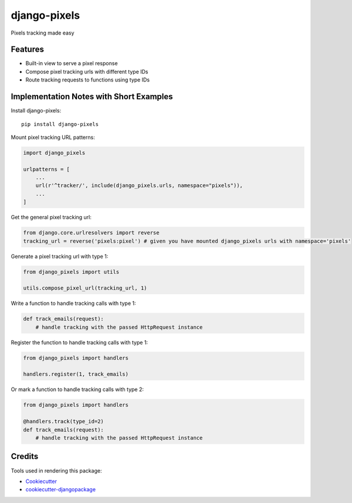 =============================
django-pixels
=============================

Pixels tracking made easy

Features
----------
* Built-in view to serve a pixel response
* Compose pixel tracking urls with different type IDs
* Route tracking requests to functions using type IDs

Implementation Notes with Short Examples
----------

Install django-pixels::

    pip install django-pixels


Mount pixel tracking URL patterns:

.. code-block:: python

    import django_pixels

    urlpatterns = [
        ...
        url(r'^tracker/', include(django_pixels.urls, namespace="pixels")),
        ...
    ]


Get the general pixel tracking url:

.. code-block:: python

    from django.core.urlresolvers import reverse
    tracking_url = reverse('pixels:pixel') # given you have mounted django_pixels urls with namespace='pixels'


Generate a pixel tracking url with type 1:

.. code-block:: python

    from django_pixels import utils

    utils.compose_pixel_url(tracking_url, 1)


Write a function to handle tracking calls with type 1:

.. code-block:: python

    def track_emails(request):
        # handle tracking with the passed HttpRequest instance


Register the function to handle tracking calls with type 1:

.. code-block:: python

    from django_pixels import handlers

    handlers.register(1, track_emails)


Or mark a function to handle tracking calls with type 2:

.. code-block:: python

    from django_pixels import handlers

    @handlers.track(type_id=2)
    def track_emails(request):
        # handle tracking with the passed HttpRequest instance



Credits
-------

Tools used in rendering this package:

*  Cookiecutter_
*  `cookiecutter-djangopackage`_

.. _Cookiecutter: https://github.com/audreyr/cookiecutter
.. _`cookiecutter-djangopackage`: https://github.com/pydanny/cookiecutter-djangopackage
